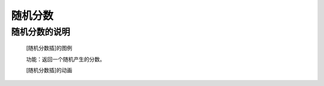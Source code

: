 **随机分数**
================================

**随机分数的说明**
>>>>>>>>>>>>>>>>>>>>>>>>>>>>>>>>>

	[随机分数插]的图例

	.. image:: images/mathematics/random.random.png

	功能：返回一个随机产生的分数。

	[随机分数插]的动画

	.. image:: images/mathematics/random.random.gif
	
	
